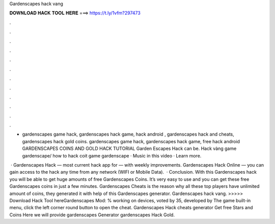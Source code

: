 Gardenscapes hack vang



𝐃𝐎𝐖𝐍𝐋𝐎𝐀𝐃 𝐇𝐀𝐂𝐊 𝐓𝐎𝐎𝐋 𝐇𝐄𝐑𝐄 ===> https://t.ly/1vfm?297473



.



.



.



.



.



.



.



.



.



.



.



.

- gardenscapes game hack, gardenscapes hack game, hack android , gardenscapes hack and cheats, gardenscapes hack gold coins. gardenscapes game hack, gardenscapes hack game, free hack android GARDENSCAPES COINS AND GOLD HACK TUTORIAL Garden Escapes Hack can be. Hack vàng game gardenscape/ how to hack coit game gardenscape · Music in this video · Learn more.

 · Gardenscapes Hack — most current hack app for — with weekly improvements. Gardenscapes Hack Online — you can gain access to the hack any time from any network (WIFI or Mobile Data).  · Conclusion. With this Gardenscapes hack you will be able to get huge amounts of free Gardenscapes Coins. It’s very easy to use and you can get these free Gardenscapes coins in just a few minutes. Gardenscapes Cheats is the reason why all these top players have unlimited amount of coins, they generated it with help of this Gardenscapes generator. Gardenscapes hack vang. >>>>> Download Hack Tool hereGardenscapes Mod: % working on devices, voted by 35, developed by The game built-in menu, click the left corner round button to open the cheat. Gardenscapes Hack cheats generator Get free Stars and Coins Here we will provide gardenscapes Generator gardenscapes Hack Gold.
